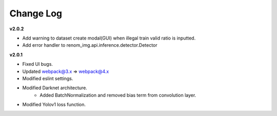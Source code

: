 Change Log
===========

**v2.0.2**

- Add warning to dataset create modal(GUI) when illegal train valid ratio is inputted.
- Add error handler to renom_img.api.inference.detector.Detector

**v2.0.1**

- Fixed UI bugs.
- Updated webpack@3.x => webpack@4.x
- Modified eslint settings.
- Modified Darknet architecture.
    - Added BatchNormalization and removed bias term from convolution layer.
- Modified Yolov1 loss function.
